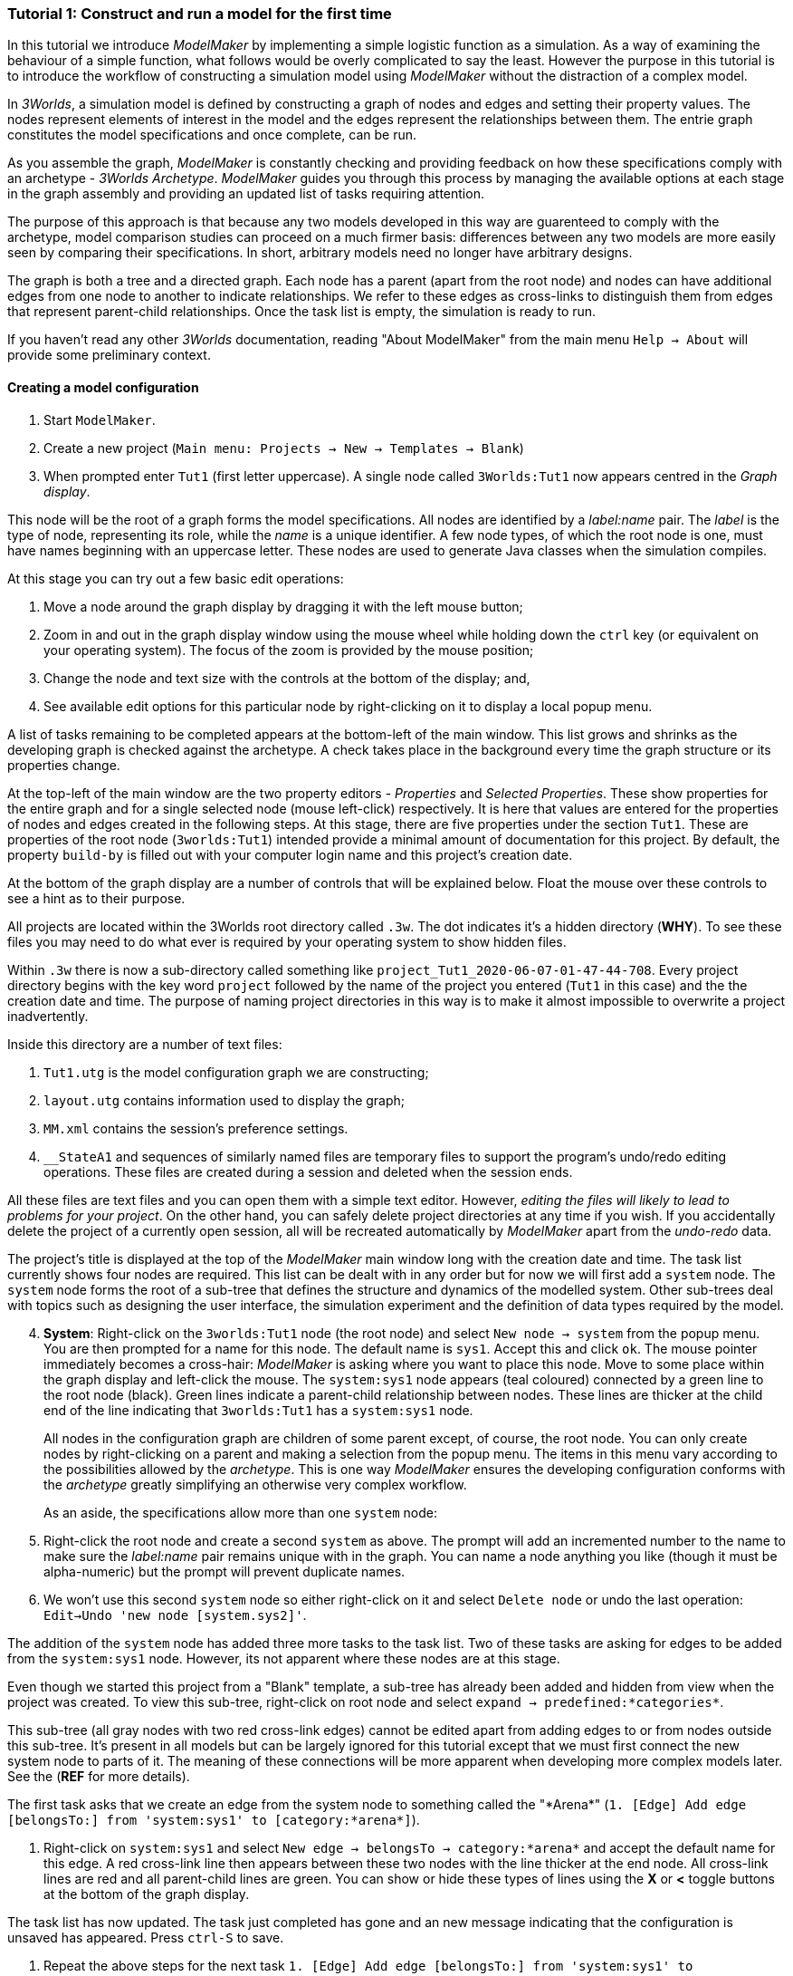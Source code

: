 === Tutorial 1: Construct and run a model for the first time

In this tutorial we introduce _ModelMaker_ by implementing a simple logistic function as a simulation. As a way of examining the behaviour of a simple function, what follows would be overly complicated to say the least. However the purpose in this tutorial is to introduce the workflow of constructing a simulation model using _ModelMaker_ without the distraction of a complex model.

In _3Worlds_, a simulation model is defined by constructing a graph of nodes and edges and setting their property values. The nodes represent elements of interest in the model and the edges represent the relationships between them. The entrie graph constitutes the model specifications and once complete, can be run.

As you assemble the graph, _ModelMaker_ is constantly checking and providing feedback on how these specifications comply with an archetype -  _3Worlds Archetype_. _ModelMaker_ guides you through this process by managing the available options at each stage in the graph assembly and providing an updated list of tasks requiring attention. 

The purpose of this approach is that because any two models developed in this way are guarenteed to comply with the archetype, model comparison studies can proceed on a much firmer basis: differences between any two models are more easily seen by comparing their specifications. In short, arbitrary models need no longer have arbitrary designs.

The graph is both a tree and a directed graph. Each node has a parent (apart from the root node) and nodes can have additional edges from one node to another to indicate relationships. We refer to these edges as cross-links to distinguish them from edges that represent parent-child relationships. Once the task list is empty, the simulation is ready to run.

If you haven't read any other _3Worlds_ documentation, reading "About ModelMaker" from the main menu `Help -> About` will provide some preliminary context.

==== Creating a model configuration

. Start `ModelMaker`.
. Create a new project (`Main menu: Projects -> New -> Templates -> Blank`)
. When prompted enter `Tut1` (first letter uppercase). A single node called  `3Worlds:Tut1` now appears centred in the _Graph display_.

This node will be the root of a graph forms the model specifications. All nodes are identified by a _label:name_ pair. The _label_ is the type of node, representing its role, while the _name_ is a unique identifier. A few node types, of which the root node is one, must have names beginning with an uppercase letter. These nodes are used to generate Java classes when the simulation compiles.

At this stage you can try out a few basic edit operations:

. Move a node around the graph display by dragging it with the left mouse button;

. Zoom in and out in the graph display window using the mouse wheel while holding down the `ctrl` key (or equivalent on your operating system). The focus of the zoom is provided by the mouse position;

. Change the node and text size with the controls at the bottom of the display; and,

. See available edit options for this particular node by right-clicking on it to display a local popup menu.

A list of tasks remaining to be completed appears at the bottom-left of the main window. This list grows and shrinks as the developing graph is checked against the archetype.  A check takes place in the background every time the graph structure or its properties change. 

At the top-left of the main window are the two property editors - _Properties_ and _Selected Properties_.  These show properties for the entire graph and for a single selected node (mouse left-click) respectively. It is here that values are entered for the properties of nodes and edges created in the following steps. At this stage, there are five properties under the section `Tut1`.  These are properties of the root node (`3worlds:Tut1`) intended provide a minimal amount of documentation for this project. By default, the property `build-by` is filled out with your computer login name and this project's creation date.

At the bottom of the graph display are a number of controls that will be explained below. Float the mouse over these controls to see a hint as to their purpose.

All projects are located within the 3Worlds root directory called `.3w`. The dot indicates it’s a hidden directory (*WHY*). To see these files you may need to do what ever is required by your operating system to show hidden files. 

Within `.3w` there is now a sub-directory called something like `project_Tut1_2020-06-07-01-47-44-708`. Every project directory begins with the key word `project` followed by the name of the project you entered (`Tut1` in this case) and the the creation date and time. The purpose of naming project directories in this way is to make it almost impossible to overwrite a project inadvertently. 

Inside this directory are a number of text files:

. `Tut1.utg` is the model configuration graph we are constructing;
. `layout.utg` contains information used to display the graph;
. `MM.xml` contains the session's preference settings.
. `__StateA1` and sequences of similarly named files are temporary files to support the program's undo/redo editing operations. These files are created during a session and deleted when the session ends.  

All these files are text files and you can open them with a simple text editor. However, _editing the files will likely to lead to problems for your project_. On the other hand, you can safely delete project directories at any time if you wish. If you accidentally delete the project of a currently open session, all will be recreated automatically by _ModelMaker_ apart from the _undo-redo_ data.

The project's title is displayed at the top of the _ModelMaker_ main window long with the creation date and time. The task list currently shows four nodes are required. This list can be dealt with in any order but for now we will first add a `system` node. The `system` node forms the root of a sub-tree that defines the structure and dynamics of the modelled system. Other sub-trees deal with topics such as designing the user interface, the simulation experiment and the definition of data types required by the model. 

[start=4]
. *System*: Right-click on the `3worlds:Tut1` node (the root node) and select `New node -> system` from the popup menu. You are then prompted for a name for this node. The default name is `sys1`. Accept this and click `ok`. The mouse pointer immediately becomes a cross-hair: _ModelMaker_ is asking where you want to place this node. Move to some place within the graph display and left-click the mouse. The `system:sys1` node appears (teal coloured) connected by a green line to the root node (black). Green lines indicate a parent-child relationship between nodes. These lines are thicker at the child end of the line indicating that `3worlds:Tut1` has a `system:sys1` node.

+
All nodes in the configuration graph are children of some parent except, of course, the root node. You can only create nodes by right-clicking on a parent and making a selection from the popup menu. The items in this menu vary according to the possibilities allowed by the _archetype_. This is one way _ModelMaker_ ensures the developing configuration conforms with the _archetype_ greatly simplifying an otherwise very complex workflow.
 
+
As an aside, the specifications allow more than one `system` node:

. Right-click the root node and create a second `system` as above. The prompt will add an incremented number to the name to make sure the _label:name_ pair remains unique with in the graph. You can name a node anything you like (though it must be alpha-numeric) but the prompt will prevent duplicate names.

. We won’t use this second `system` node so either right-click on it and select `Delete node` or undo the last operation: `Edit->Undo 'new node [system.sys2]'`.

The addition of the `system` node has added three more tasks to the task list. Two of these tasks are asking for edges to be added from the `system:sys1` node. However, its not apparent where these nodes are at this stage. 

Even though we started this project from a "Blank" template, a sub-tree has already been added and hidden from view when the project was created. To view this sub-tree, right-click on root node and select `expand -> predefined:*categories*`.

This sub-tree (all gray nodes with two red cross-link edges) cannot be edited apart from adding edges to or from nodes outside this sub-tree. It's present in all models but can be largely ignored for this tutorial except that we must first connect the new system node to parts of it. The meaning of these connections will be more apparent when developing more complex models later. See the (*REF* for more details).

The first task asks that we create an edge from the system node to something called the "\*Arena*" (`1. [Edge] Add edge [belongsTo:] from 'system:sys1' to [category:*arena*]`).

. Right-click on `system:sys1` and select `New edge -> belongsTo -> category:*arena*` and accept the default name for this edge.  A red cross-link line then appears between these two nodes with the line thicker at the end node. All cross-link lines are red and all parent-child lines are green. You can show or hide these types of lines using the *X* or *<* toggle buttons at the bottom of the graph display.

The task list has now updated. The task just completed has gone and an new message indicating that the configuration is unsaved has appeared. Press `ctrl-S` to save.

. Repeat the above steps for the next task `1. [Edge] Add edge [belongsTo:] from 'system:sys1' to [category:*permanent*]`.

The next task is essentially the same thing but expressed slightly differently. It asks that we connect an edge from the system node to either a node named \*individual* or \*population*. 

. Repeat the above steps and select `New edge->belongsTo->category:*individual*`.


We've finished with the `predefined` sub-tree for the moment and can hide it again to simplify the display.

. Right-click the root node and select `Collapse->predefined:*categories*. 

We now continue with the task associated with the system node. This is to create the `dynamics` sub-tree. In this simple model, we don't need to create a `structure` sub-tree. The need for that has been dealt with in this simple example by the connections we just made to the `predefined` sub-tree. These cross-links essentially defined the entity that our equation will operate on: an entity belonging a category of a permanent individual, residing in an arena. It's permanent because the entity does not die, its an indivialul because it's not an aggregate of smaller components and it resides in an arena because, well, everything's got to be somewhere. While this seems silly in a simple example, when we start to model complex hierarchical systems of diverse interacting biological and physical entities, it provides a very powerful way of structuring the model.
 
. *Dynamics*: In this sub-tree we create, in order, nodes called `timeLine`,`timer`, `process`, `function` and `dataTracker`. To avoid confusion in what follows, accept the default names unless otherwise indicated.

. Create a `dynamics` node as a child of `system:sys1`. All nodes that are children of `dynamics` are coloured lime green.

. From the dynamics node create a `timeline` node. The timeline defines the time scale type for the simulation. In the properties editor, the drop down list for the 'tmln1#scale` property shows ten differnt types are available: all of them exact subdivisions of time except for the Gregorian scale type which implements the standard Gregorian calendar. The default is `ARBITRARY` which is fine for this tutorial.

. Create a 'timer' node (child of timeline). Here an extra prompt appears asking for the class of the timer: {`ClockTimer`, `EventTimer`, `ScenarioTimer`}. Select `ClockTimer`. This class increments time by a constant step during simulation, unless the timeline uses a Gregorian scale in which case irregularites such as leap years are managed. There is now a new type of task indicating a property value for the new timer is incorrect :`5. [Property] ['[Property:dt=0]' does not satisfy '[Property 'dt=0' must be within [1.0; 9.223372036854776E18].]']`. This just means the value of `dt` must be >= 1.

. In the property editor, change both `tmr1#dt` and `tmr1#nTimeUnits` to 1. `dt` is the time unit size and `nTimeUnits` is the number of time units per simulation step. There are 22 time unit types avaiable from microseconds to millennia. The current default value of `UNSPECIFIED` is fine for this tutorial. Note that a model can have any number of `timers` operating a any of the avialable time steps and time units and long as the time units selected are compatible with the parent `timeline`. The task messages will indicate if this is not the case.

. Create a process node as child of `timer:tmr1`. A process is a set of computions acting on model entities driven at the rate of the parent `timer`. These entities are defined in either the `predefined` or `stucture` sub-tree. Processes can be composed of any number of functions of ten different types. We need just one function to implement the logistic equation.

. Create a function node as a child of `process:p1`. Name it "Chaos" as this logistic equation can have interesting chaotic behaviour. After naming the function, a prompt appears for the funtion type. Select the first option `ChangeState`. The function type can't be changed after the node is created. If you've made a mistake, delete the node (or "undo") and recreate it. The name of a function node must start with an uppercase letter. Functions directly translate into Java classes which, by convention, begin with an uppercase letter.

The equation we're going to implement is x(t+1) = rx(t)(1-x(t). To view the value of x we use a dataTracker connected to `process:p1`. 

. Create a `dataTracker` node as a child of `process:p1`. _x is a scalar variable so when prompted for the dataTracker type, select `dataTrackerD0` (zero dimensions).

_ModelMaker_ can link to an Integrated Development Environment (IDE) such as _Eclipse_  to write code for these functions. In this tutorial however, the situation is simple enough that we can just associate a code snippet with the function without the need to link to an IDE. The snippet will be inserted in the function when the simulation is compiled.

. Create a `snippet` node as a child of `function:Chaos`. In the property editor, locate the `snpt1#javaCode` property, click the edit button (`...`) and enter the following text:
`focalDrv.x = r*x*(1-x);`

Before creating the entity for the function to operate on, we should define the model's data: in this case it is simply r and x.

. Select the root node of the graph and create a `dataDefinition` node.

. Create `record` node as a child of `dataDefinition:dDef` and name it `par`.

. Create a `field` node as child of `record:par` and name it `r` and select its type as `Double`.

. Create another `record` as child of `dataDefinition:dDef` and name it `var`.

. Create a `field` node as child of `record:var` and name it `x` and select the type `Double`.

We can now connect the dataTracker to this field and to the `system.sys1` node (*WHY?*).

. From the `dataTracker` node, create an edge `trackField -> field:x`.

. Again, from the `dataTracker` node, create an edge 'trackComponent -> system.sys1`.


This is all the data and data tracking we need to define for this tutorial. It only remains to associate this data with the `Chaos` function. This is done through the `*arena* category found in the `predefined` sub-tree. To hide irrelevant nodes, we can just collapse and expand some sub-trees so of all the nodes in the `predefined` sub-tree, only the `category:*arena*` node is shown.

. select the root node and expand the `predefined:*categories*` sub-tree. 

. Select the `predefined:*categories*` node and from the popup menu select choose `Collapse -> All`. 
. Select the `predefined:*categories*` again and select from the popup menu `Expand ->categorySet:*systemElements*`.

. Select the `categorySet:*systemElements*` and select `Collapse -> All` and finally select this node again and `Expand -> category:*arena*.

. Tidy up the _Graph display_ by re-applying the layout (*L* button at the bottom of the display - more on layouts later). If some of the text overlaps, you can off-set node positions by adding some random amount to each node. To do this, increase the 'jitter' amount (control at the bottom of the _Graph display_) by, say, 12 and re-apply the layout ("L").

The first message in the task list now says in effect, that the value the dataTracker is tracking, does not belong to any category of the dataTracker's process. To fix this:

. Select the `category:*arena* and create the edge `drivers -> record:var`. The `var` record owns the `x` field.

. Again select the `category:*arena* and create the edge `lifetimeConstants -> record:par` (*OR SHOULD THIS BE parameter??*). There should now be only two tasks showing, the first to add an experiment and the second to add a user interface. We can now hide the predefined sub-tree to finish up the model specifications.

. Select the root node and collapse the `predefined:*categories*` sub-tree.

. Tidy up the graph by re-applying the layout.

We now create an experiment, which in this case is the simplest possible: a single run of the model.

. Create an `experiment` node as a child of the root.

. From the `experiment:expt` node create a `design` node. When prompted, select the `type` property. Experimental designs can take many forms including predefined types such as `crossFactorial` or designs read from a file. For now we just use a predefined `type` - the default value is `singleRun`. (*TODO: We don't need the baseline edge for a single system*)


For the user interface of the simulation model, we need some control to start/stop and pause simulations (a controller) and a time series chart of `x`. These nodes are collectivily called `widgets`. The user interface is organised into a toolbar at the top, a status bar at the bottom and any number of tabs containing widgets. We'll put the controller in the toobar and the time series chart in a tab.

. Create a `userInterface` node from the root node.

. Create a `top` node from the `userInterface:gui` node.

. Create a `widget` node from the `top:top` node, name it `ctrl` and select `SimpleControlWidget` from the drop-down list.

The model specifications now comply with the archetype and the code has compiled. Save your work (Ctrl S) and the task list will be empty, the "Deploy" button enabled and the traffic light has changed to green.

Some new files and a dirctory have now appeared within the project directory. 

. Click the `Deploy` button. _ModelMaker_ now launches _ModelRunner_ to start the run time application. At the top of _ModelRunner_ are some control buttons to start, step and stop the simulation. However, there is nothing to see! We still need an widget to view the time series of `x`. This is an optional requirement so the task list was silent on this point.


. Quit _ModelRunner_ and return to _ModelMaker_.

. Create a 'tab' node from the  `userInterface:gui` node. 

. Create a 'widget' node from the 'tab:tab1` node, name it `srsx` and select `SimpleTimeSeriesWidget` from the drop-down list. A new task has been added to the list asking to add an edge from this widget to a dataTracker.

. Create a `trackSeries` edge from `widget:srsx` to `dataTracker:trk1`. This connects the srsx widget to the `x` variable through the intervening data tracker. Data trackers work in an analogous way to real data trackers in the field. They track some environmental variable and can produce some statistical treatment of the raw data before sending to a widget for display.
 
If you examine the graph and all its properties, you may notice that there is no indication of how long the simulation should run for i.e. how many time steps. This means that when we run it we should expect it to continue indefinately. You may or may not want this. If your model contains an unconstrained exponential graph function, it will eventually crash. You can add a variety of simple or complicated stopping conditions to the `dynamics` node. This will be discussed in tutorial 2.

When we first ran this model (above) it had no output. Having added a time series chart it now does and displaying a time series of infinite length will make the program fairly unresponsive. If you press the run button and then the stop or pause button it may take a while for the model to actually stop running. So for now, it's best to test to `Step` button.

. Deploy _ModelRunner_ (saving first if prompted) and click the `step` button ("|>") a few times. A time series of zeros is shown. If you click the `run` button (">") do it twice in rapid succession to avoid making the program too unresponsive. The time (x axis) now reads approximately 30,000 or so depending on your computer. But the display is still uninteresting because we have not set initional values for `x` or a value for the parameter `r`. This can be done in three ways depending on the circumstances:

. Add nodes to the graph with parameter and initial variable values;

. Add an initialisation function together with a code snippet.

. Add an initialisation function and link the project to an IDE to write the initialisation code.

. Edit the parameter in _ModelRunner_ and save the state of the simulation at some point as the starting state for subsuquent simulations.

This last option is the only way to start a simulation from a complex spinup state.

For this tutorial, we can just use the first option.

. Quit _ModelRunner_

. From the `system:sys1` node, add a `constantValues` node.

. Select this new node and set the `initCsts1#r` property value to 3.7

. Again from the `system:sys1` node, add a `variableValues` node.

. Select this new node and set the `initVars1#x` property value to 0.001

. Save (ctrl-S)

. Deploy. Step the simualtion forward to see the evolving Chaos function.

To add a stopping condition:
. Quit _ModelRunner_ to return to _ModelMaker_.

. Select `dynamics:sim1` and create a `stoppingCondition` node. When prompted, select `SimpleStoppingCondition` from the drop-down list.

. Select this new node and in the properties editor, set the value of `stCd1#endTime` to 100.

. Save, re-deploy and run the simulation. You'll now see a time series of the chaos function of 100 time steps.

END.





























However, we will ignore this for now and focus on creating the required nodes from the root. The `system` node and its sub-trees contain all concepts defined in your model. For more information on this and other node types, see the <<truereference-of-3worlds-configuration,reference>> section. 

[start=7]
. *Data definition*: Right click on the root node and select `new -> dataDefinition`, accept the default name and place it somewhere in the graph window. While there can be many `system` nodes in a configuration there can be only node of `dataDefinition` type. Hence the prompted name does not end with a number. Note also that this new node is a differnet colour. All nodes in the `dataDefinition` category are a pale red colour. 

+
Note the change in the task list. Adding `dataDefinition` did not add any more tasks to the list (but removed one – this task). The `dataDefinition` node will become the parent of all data types (records, fields and tables and their dimensions) that supply the necessary information for `ModelMaker` to make the required Java files.

. *Experiment*: Right click again on the graph root and select `new -> experiment` and proceed as before. All nodes in the `experiment` category (children of `experiment`) will be the same (gold) colour. This section of the configuration determines how the model is to run. This could be anything from a simple single run to a factorial experiment or may reference a file that contains other experimental designs.

. *User interface*: Again, right-click on the root node and create a new `userInterface` node. In this category we can design the user interface and choose the _widgets_ necessary to control the model and display results. _Widgets_ are autonomous components of a user interface that can be freely assembled to customize the user interface as required.

We now have a minimum set of children of the configuration root. You can delete, recreate or rename any of these nodes at any time, with the exception of the root node. After these edits, the main window title has a star added (unsaved). Press `ctrl-S` to save (or select `Projects -> Save`). Use `Save as...` if you want to save the project under a new name.

[start=10]
. *Cross-links*: Many nodes require information from nodes other than their children or parents. In the task list is a requirement to add an edge from experiment to system (`[Edge] Add edge [baseLine:] from 'experiment:expt' to [system:].`). To create this, right click on `experiment:expt` and select `New edge -> baseline - > system:sys1`. A red  line will appear with the name `bsln` between these two nodes. All cross-linked lines are red with the thick end of the line indicating the end node. In this case, the link can be read as "experiment:expt is the baseline for system:sys1" - *WHY I DON'T KNOW*

====
At the bottom of the graph display is a set of controls:

. The `L` button re-applies the current graph layout algorithm. The default layout function (`OrderedTree`) displays children from top to bottom in alphabetical order. The layout will not be applied to any nodes not connected to the graph root (nodes that have become isolated during editing). You can choose differnt layout methods from a node's local menu. There are 5 layout algoritms - three are specific to graphs with a single tree root and two a two are general "Spring" based layouts that make no assumption about tree structures. If a tree algorithm is chosen, the selected node becomes the root of the tree in the display. This does not change the underlying tree structure of the configuration file. 

. The `X` shows/hides the cross-link lines. As the graph becomes more crowded, you may want to hide these for clarity. 

. The `<` shows/hides the parent/child lines. Usually you want these displayed.

. The `>|` button will move any nodes isolated by either of the above two toggles to one side of the graph display.

You can zoom the graph display in and out by holding down the `ctrl` key while turning the mouse wheel. If the graph is larger than the display, you can drag it around using the mouse (left button down). Having readjusted the graph position or magnification, you can change the font or node size to suit. Whenever the layout is re-applied, there will be a small change in the horizontal position of nodes. This is just a random jiggle added to prevent vertical lines from being one on top of the other. 

. The Jitter button adds a small random displayment to the layed out nodes to help show overlapped lines and text. If this is >0, the nodes will move slightly (% of the graph display dimensions) everytime the layout operation is re-applied.

. When the mouse floats over a node, the node becomes highlighted (red). When highlighted, you can drag the node anywhere with in the display.

. If you left-click on a highlighted node, its properties will be displayed in the _Selected Properties_ tab (SPT) on the top-left of the main window. This display will show not only editable properties (if any) but any other non-editable properties there may be. 
All these control settings are automatically recorded in the project preferences file (`MM.dsl`) so when you reopen this project, its appearance will be as you left it. 
====

We will now proceed to develop the configuration by addressing all the tasks in the task list, until we have a minimal valid graph. 

[start=11]
. *Experiment design*:  Right-click on `experiment:expt` and add a new design node. In addition to the name, you will be prompted for a choice between a predefined experiment type and a file name. Choose `type`. Left-click on the new design node and look at its properties in the property editor (top-left).  The `type` property is shown there with its default value of  `singleRun`. The drop down list for this property shows that `crossFactorial` is also an option. 

[start=12]
. *Experiment time period*: Use the experiment node to add a `timePeriod` node to the graph. Once done there will appear a request to add an edge from this node to `ecology:/engine:` in the task list. However, we don’t have such a node at this time so we should move over to the `ecology` node. *SOMETHING WRONG WITH THE QUERIES HERE:*

NOTE: verbose1: [Node] system:sys1 start -1, end 1, length 1
verbose2: [Node] [NODE_QUERY_UNSATISFIED] [system:sys1=[↑3worlds:Tut1 ←experiment:expt] parameterClass=] start -1, end 1, length 1
[Specification: [mustSatisfyQuery:exclusiveCategoryCheckForSystemSpec ↑hasNode:systemSpec className=au.edu.anu.twcore.archetype.tw.ExclusiveCategoryQuery]].


. *Ecology engine*: Create an `engine` from the `ecology` node. This is the simulator that will manage executing processes at the appropriate time. 

. *Engine time line*: Select `engine` and create a new `timeLine`. The only requirement of an engine is that is has a _time line_ to define the type of _time scale_ within which the processes can be coordinated by various _time models_. Once this has been done, a bunch of new tasks appear. The default time scale type is `MONO_UNIT` and we need to select a particular unit. The task list indicates it can be anything from Microsecond to Millennium. For now, we will just choose `YEAR` for both the shortest and longest time unit. 

+
[#fig-screenshot-8]
image::tutorial1-shot8.png[align="center"]

. In the AEP, select `ecology:ecology1` category. Set the properties for longest and shortest time unit to `YEAR`. In fact, for the `MONO_UNIT` time scale, the longest and shortest units must be the same. There are many choices of time scale but they basically fall into two classes: those containing _regular_ subdivisions of time or a _Gregorian_ time scale (the usual occidental calendar), where months and years can vary in their number of days.

. *Cross-link from timePeriod to engine*: We can now create the link between these to nodes. You can only create 
a cross-link in `ModelMaker` starting with the `From` node. Right-click on `timePeriod:timePeriod1` and select 
`connect to - > periodFor - > engine:engine1`. This allows the engine to know the start and end times of the 
experiment. There are many other ways that an experiment can end and we will discuss this later. Next we need a 
process that will be executed when the model runs.

. *Ecological process*: Select the `ecology` node and create a new `process`. On this occasion we will give it the name `step`. Next we need a _time model_ to manage the `step` process.

. *Time model*: Select the `timeLine` node and create a new `timeModel`. Name it `step` as well and select `ClockTimeModel` as the model type. Save your work.

. *Property errors and other tasks*: the Task list has grown somewhat so now we will attend to a few simple things. The new time model has some invalid values. Set `dt` (the time step) to 1 (year), `nTimeUnits` to 1 (year – there can be any number of years in a step) and the `timeUnit` to  `YEAR` so it accords with the `timeLine`. The `timeLine` has a _grain_ size (could be any factor number of years); set it to 1. You can also add an edge from `process:step` to `timeModel:step` (`Connect to -> drivenBy -> timeModel:step`)

. In the AEP click on the category button next to the Search field. You’ll now see two categories of properties:
`ecology:ecology1` and `experiment:experiment1`. Click the arrow on the `experiment` category and it will expand
to show all properties of nodes in this category. Click on the edit button next to the 
`timePeriod:timePeriod1#end` property. A small dialog opens to set the end time for the experiment. Set a value of 100. 
The `y` is an abbreviation for `YEARS` which is what we have chosen in the `timeLine`.

. The `ecology` and `codeSource` trees are usually the most complicated to build. So before working on them, we will finish with the user interface. 

. To hide parts of the graph that we’re not working on (sub-trees) you can select a node and collapse all 
children of that node. Select `experiment:experiment1`, right-click and select `collapse`. You will notice that
the properties of experiment and its children have been removed from the AEP. Do the same with the 
`ecology:ecology1` node.

. *Tool bar*: right-click on `userInterface:userInterface1` and create a `ToolBarTop`.

. *Control widget*: right-click on `ToolBarTop:ToolBarTop1` and create a new widget call `controller`. Select 
`SimpleSimCtrlWidget` from the drop down list when prompted. 

. Select the `ToolBarTop:ToolBarTop1` node again and make a widget called `timer`. 
Select `timeDisplayWidgetfx` this time.

. When you run this model, widgets can appear in any arbitrary order in their containers (in this case the
 `ToolBarTop`). To prevent this and ensure the UI will have a consistent appearance, edit the `order` properties in
  the `userInterface` category for these two widgets. Make the controller 0 (the default) and the timer 1. 

. Both these widgets require a cross-link to the ecology engine. Select each widget in turn and connect them 
to the `ecology:engine1`.

+
[#fig-screenshot-9]
image::tutorial1-shot9.png[align="center"]

. Collapse the `userInterface` and `experiment` nodes, expand the `ecology` node and hide the `X` links. Tidy up the graph by reapplying the layout (L). Save your work.

We will create a minimal model in this first tutorial: a model with one process, one time model, one parameter and one state variable. The specifications provide for considerable complexity in defining multiple ecosystems, species and the various life stages they may move through. We will leave all that for another tutorial so we can focus in the procedures of model construction and deployment. However, in codeSource, we can’t avoid defining some data structures and therefore we now need some initial idea of a model. We will implement the simplest of chaos equations, the http://www.bendov.info/cours/chaos/logistic.htm[discrete-time logistic growth model]: 

_x~t+1~ = k.x~t~(1-x~t~)_

We have one parameter _k_ and one state variable _x_ that requires an initial state _x~0~ > 0_.

[start=29]
. From the `codeSource` node create a `record` named `pars` and a second `record` called `vars`. You must create a _record_ before you can make data fields. _Fields_ cannot exist outside a record definition, even, as in this case, the record contains only one field. Records can also contain _tables_ and tables can contain records _ad infinitum_.

. From `pars` create a field called `k`.

. From `vars` a field called `x`. Both will be of type `Double` by default (‘double precision’ floating point numbers). 

. From the `ecology` node, create a `partition`. Accept the default name. From `partition` create a `category` node. Again accept the default name. The use of _partitions_ and _categories_ is a simple way of defining complex relationships between data and processes. This will become clearer in later tutorials. For now, we just need one of each.

. We now define what constitutes a _driver_ (a state variable) and what is a _parameter_ for this `category`. Right-click on the category node and select `connect to - > drivers → record:vars`.

. To define the _parameters_ repeat the above but select `connect to - > parameters → record:pars`.

. Show the cross-links (`X`) and examine the edge names to be sure you haven’t selected the wrong option. If you have, just right-click on the `category` node and select `disconnect from...` to undo the error. 

. Assign the `category` to the `process`: Returning to the task list there is a requirement to connect the 
`process:step` to a `category` (or `relation`). Right click on the `process` node and select 
`connect to - > appliesTo - > category:category1`.

. Define a process _function_: The task list requires a child node of `process:step` of either 
`function` or `dataTracker`. _DataTrackers_ are a means of sending data from a `process` to a `widget` in the 
user interface or to file. They are like a virtual data logger used in field studies. They can perform quite 
complex operations just as can real data loggers. We will come to that later but for now we need to define a 
function that is run by this `process`. Right-click on `process:step` and create a new `function`. Call it 
`step` like its parent. When asked if you want a `userClassName` property, answer `no`. This is important. If 
you made a mistake, delete the node and repeat this step.

. Define the `function` _class_: There are many types of functions available in 3Worlds. We will use the 
`changeState` function. There is now a requirement in the task list that says `function:step` must have either 
a property `className` or an edge to a `functionSpec`. Having said `no` above to including a `userClassName` property, 
we now need to define a function specification. Function specifications are created in the `codeSource` category. 
Right-click on the `codeSource` node and create a new `functionSpec`, again called `step`. In the AEP you can 
see (under the `codeSource:codeSource1` category) that the function type is `ChangeState` - the default. To make 
the link between the `function:step` and the `functionSpec:step`, right click on `function:step` and select 
`connect to - > specifiedBy - > functionSpec:step`.

+
[#fig-screenshot-10]
image::tutorial1-shot10.png[align="center"]

. There are now just two tasks remaining in the task list: we need a _system_ and an _initial state_. Complete 
those two tasks by creating the required child nodes to `ecology:ecology1`.

. Collapse the `codeSource` node, hide the `X` links and reapply the layout.

. *System*:  A `system` is the thing being simulated. In our case it’s just the current and next value of `x`. The last task then, is to connect this `system` to a `category` where the system structure is defined. Complete this last task now.

.  *The configuration is now valid!* The red light next to the `check` button at the bottom left of the main window is now green and the model is ready to run.

+
[#fig-screenshot-10b]
image::tutorial1-shot10b.png[align="center"]

==== Running a model

[start=43]
. Save your work (only a saved configuration can be run) and click the `Create and run simulator` button. The simulator will now appear as a separate application. Click the run arrow (this is the `SimpleSimulationControllerWidget` that was added to the  user interface back at step 24) and the model will run for 100 years (cf step 20). The time is displayed in the timer widget (cf step 25).

+
[#fig-screenshot-11]
image::tutorial1-shot11.png[align="center"]

====
Some new files will have been created at this stage. Open a file manager and navigate to
`.3w/project_tut1<date stamp>`:

[#fig-screenshot-12]
image::tutorial1-shot12.png[align="center"]

[%autowidth]
|===

| `tut1.dsl` | the configuration file we have been developing 
| `layout.dsl` | the visualisation of tut1.dsl for display in ModelMaker
| `MM.dsl` | the project preferences
| `userProject.jar` |java source and class files generated when we reached step 42 above
| `data.jar` | any data files used by the project. Empty for this tutorial
| `simulator.jar` | a manifest of the above jars plus threeWorlds.jar and its dependencies. This is the jar that runs at step 43 above
| `local/java` | the java files and classes added to userProject.jar
| `local/runTime` | created when running the simulator for the first time
| `preferences.dsl` | preferences for the simulator – window size and position of controls etc...
| `init-default.twg` | a text file containing the starting state of all state variables. We only have one in this tutorial : `x`
| `param-default.twg` | a text file containing all parmeters. We only have one in this tutorial : `k`
|===
	
You can open the java files in a text editor (`local/java/code/tut1/ecology/*.java`) to see what `ModelMaker` has created. `Pars.java` is an implementation of the Pars record and contains the field `k`. Likewise `Vars.java` contains the field `x`. These two files are always generated by `ModelMaker`. _If you edit them in any way, your edits will be overwritten by_ `ModelMaker`. The third file, `Step.java`, is a _template_ file. We will edit this file later in https://www.eclipse.org/downloads/[eclipse] to implement the Chaos equation above. 

WARNING: Don’t try and edit in a simple text editor as `ModelMaker` will rely on https://www.eclipse.org/downloads/[eclipse] to compile and create the associated class file. In https://www.eclipse.org/downloads/[eclipse] you can edit this file as you please as long as you don’t change its  Java class.
====

You may be surprised to find there is little you can do with the simulator except run, pause, continue and reset a simulation: that is, all you can do essentially, is run the experiment and examine the results.  The one other thing you can do is pause the simulation and save the current state to a new initial state file.

*[TODO: rewrite the initial state stuff - points 44 and 45]*

Note that the contents of the initial state file are determined by the project configuration file (`tut1.dsl`). Changes to the configuration, specifically records and tables defined under the `codeSource` category, will result in changes to the initial state file. The simulator will attempt to handle this and issue warnings where differences have been encountered. You should deal with these warnings before relying on your results.

It's no use running the simulator again at the moment because we have yet to implement the chaos equation. This is were we begin writing Java code in https://www.eclipse.org/downloads/[eclipse]. 

[start=46]
. Open eclipse, create a workspace (if you have not already done so) and create a new Java project called `Chaos`. We should probably call it the same name as our 3Worlds project (`tut1`)  but at the moment it is simpler to give it a different name to distinguish between Java projects and ModelMaker projects in this tutorial. However, naming the Java and 3Worlds project the same, will help avoid confusion when you have many projects..

. We first need to add the 3Worlds libraries to the Chaos project. Right-click on the `Chaos` project and select `preferences`.

. Choose `Java Build Path` and select the `Libraries` tab.

. Open the `Add External Jars`, navigate to the `.3w` directory and include `threeWorlds.jar` and `tw-dep.jar`.

. Click `Ok` and close then `Apply` and `close`.

. **Linking `tut1` project to `Chaos` java project**: Open the `tut1` project in `ModelMaker` (if not already open).

. Select `Preferences - > Java Project - > connect`. Navigate to the workspace containing the `Chaos` project, select it and click `Open`. You will now see the main window title of `ModelMaker` has changed to indicate this link to the `Chaos` project. 

+
[#fig-screenshot-13]
image::tutorial1-shot13.png[align="center"]

+
This link will be saved in the `MM.dsl` preferences file after quitting `ModelMaker`. If you link to some directory that is not an eclipse project, you will get an error message.

. Return to https://www.eclipse.org/downloads/[eclipse], right-click on the `Chaos` project and select `Refresh`. Under the `src` directory you will now see the three java files created previously by `ModelMaker`. These were transferred when the link was set in `ModelMaker`.

. Open `Step.java`. You will see this is a `ChangeStateFunction` class (cf.  38). If you change the type of function to something other than `ChangeState` in `ModelMaker`, this file, and any changes you have made to it, will be saved under a new name called `Step.orig_0`. This is to avoid the complications of trying to move your changes to a new file (where they may not in fact be appropriate) but without losing your work. The number will increment each time this situation happens *[NOT DONE YET]* to prevent overwrites.

. Add the following code within the `changeState()` method:
+
[source,java]
----
Pars pars = (Pars) focal.parameters();
Vars current = (Vars)focal.currentState();
Vars next = (Vars)focal.nextState();
next.x(pars.k()*current.x()*(1-current.x()));
----

. Save your work. Saving your java file will ensure eclipse creates the associated class file for inclusion in the simulator.jar when you next launch it from ModelMaker.

. *Plot the output*: Before running the simulator again, a final task is to display a time series of `x`. For this we must attach a _data tracker_ to `process:step`, modify a property to indicate the data to track and add a chart widget to the UI to view the time series.

. Right-click on `process:step` and create a new `dataTracker` node. Accept the defaults in the ensuing prompts. 

. A new task message will appear asking to set a valid value for `reporting period`. Go to the AEP and enter a value of 1 for this property. For reasons of efficiency, a dataTracker can buffer the data it collects and send it to a widget in fewer time steps. 

. In the AEP display, edit the dataTracker:dataTracker_1#track property and select the only available option: `x`. *[TODO]*

. Collapse all nodes and expand the userInterface node. From this node create a new `TopLeftPanel`.

. Select the `TopLeftPanel` node and create a widget. Name it `plot` and select `timeSeriesPlotWidgetfx` from 
the available list. You can add as many widgets as you like to a panel. Each will appear in its own tab.
There are 6 regions of the Simulator window where widgets can be placed: four panels (for large widgets): `TopLeftPanel`, `TopRightPanel`,
`BottomLeftPanel` and `BottomRightPanel`; and two toolbars (for small widgets): `ToolBarTop` and 
`ToolBarBottom`. This seems a good compromise between flexibility and ease of use.

. A new task message appears indicating this node must be connected to an `engine` node. This is to provide state
information from the `engine` to the `widget` so that, for example, the plot will be cleared when the engine is
reset (by the controller widget).

. We also need to connect to the `dataTracker`. This is not mandatory *[TODO WHY?]*, but nothing will show 
unless this is done. Right-click on the plot node and select `connect to -> channelListener - > dataTracker:dataTracker1`.

. Save your work and run the simulator. *[TODO screen capture]*






